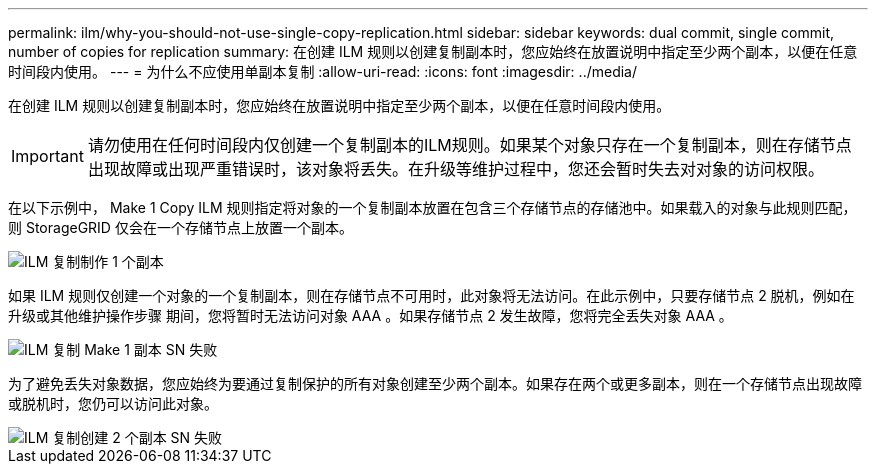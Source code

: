 ---
permalink: ilm/why-you-should-not-use-single-copy-replication.html 
sidebar: sidebar 
keywords: dual commit, single commit, number of copies for replication 
summary: 在创建 ILM 规则以创建复制副本时，您应始终在放置说明中指定至少两个副本，以便在任意时间段内使用。 
---
= 为什么不应使用单副本复制
:allow-uri-read: 
:icons: font
:imagesdir: ../media/


[role="lead"]
在创建 ILM 规则以创建复制副本时，您应始终在放置说明中指定至少两个副本，以便在任意时间段内使用。


IMPORTANT: 请勿使用在任何时间段内仅创建一个复制副本的ILM规则。如果某个对象只存在一个复制副本，则在存储节点出现故障或出现严重错误时，该对象将丢失。在升级等维护过程中，您还会暂时失去对对象的访问权限。

在以下示例中， Make 1 Copy ILM 规则指定将对象的一个复制副本放置在包含三个存储节点的存储池中。如果载入的对象与此规则匹配，则 StorageGRID 仅会在一个存储节点上放置一个副本。

image::../media/ilm_replication_make_1_copy.png[ILM 复制制作 1 个副本]

如果 ILM 规则仅创建一个对象的一个复制副本，则在存储节点不可用时，此对象将无法访问。在此示例中，只要存储节点 2 脱机，例如在升级或其他维护操作步骤 期间，您将暂时无法访问对象 AAA 。如果存储节点 2 发生故障，您将完全丢失对象 AAA 。

image::../media/ilm_replication_make_1_copy_sn_fails.png[ILM 复制 Make 1 副本 SN 失败]

为了避免丢失对象数据，您应始终为要通过复制保护的所有对象创建至少两个副本。如果存在两个或更多副本，则在一个存储节点出现故障或脱机时，您仍可以访问此对象。

image::../media/ilm_replication_make_2_copies_sn_fails.png[ILM 复制创建 2 个副本 SN 失败]
